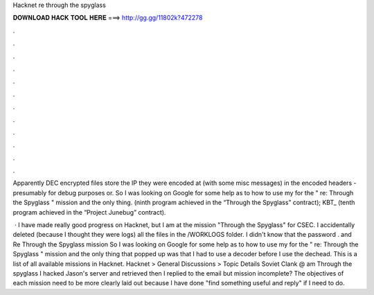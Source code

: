 Hacknet re through the spyglass



𝐃𝐎𝐖𝐍𝐋𝐎𝐀𝐃 𝐇𝐀𝐂𝐊 𝐓𝐎𝐎𝐋 𝐇𝐄𝐑𝐄 ===> http://gg.gg/11802k?472278



.



.



.



.



.



.



.



.



.



.



.



.

Apparently DEC encrypted files store the IP they were encoded at (with some misc messages) in the encoded headers - presumably for debug purposes or. So I was looking on Google for some help as to how to use my  for the " re: Through the Spyglass " mission and the only thing.  (ninth program achieved in the “Through the Spyglass” contract); KBT_ (tenth program achieved in the “Project Junebug” contract).

 · I have made really good progress on Hacknet, but I am at the mission "Through the Spyglass" for CSEC. I accidentally deleted (because I thought they were logs) all the files in the /WORKLOGS folder. I didn't know that the password .  and Re Through the Spyglass mission So I was looking on Google for some help as to how to use my  for the " re: Through the Spyglass " mission and the only thing that popped up was that I had to use a decoder before I use the dechead. This is a list of all available missions in Hacknet. Hacknet > General Discussions > Topic Details Soviet Clank @ am Through the spyglass I hacked Jason's server and retrieved  then I replied to the email but mission incomplete? The objectives of each mission need to be more clearly laid out because I have done "find something useful and reply" if I need to do.
